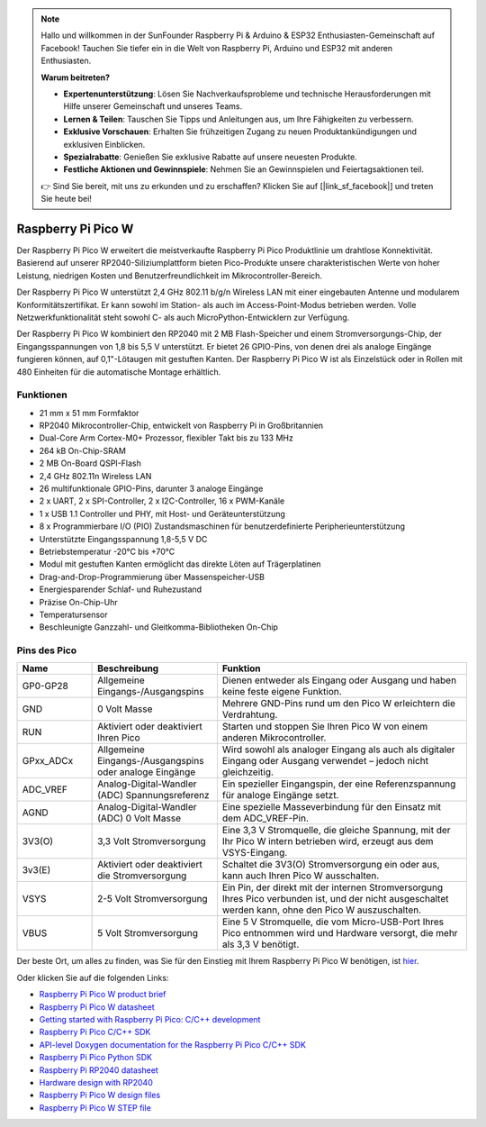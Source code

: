.. note::

   Hallo und willkommen in der SunFounder Raspberry Pi & Arduino & ESP32 Enthusiasten-Gemeinschaft auf Facebook! Tauchen Sie tiefer ein in die Welt von Raspberry Pi, Arduino und ESP32 mit anderen Enthusiasten.

   **Warum beitreten?**

   - **Expertenunterstützung**: Lösen Sie Nachverkaufsprobleme und technische Herausforderungen mit Hilfe unserer Gemeinschaft und unseres Teams.
   - **Lernen & Teilen**: Tauschen Sie Tipps und Anleitungen aus, um Ihre Fähigkeiten zu verbessern.
   - **Exklusive Vorschauen**: Erhalten Sie frühzeitigen Zugang zu neuen Produktankündigungen und exklusiven Einblicken.
   - **Spezialrabatte**: Genießen Sie exklusive Rabatte auf unsere neuesten Produkte.
   - **Festliche Aktionen und Gewinnspiele**: Nehmen Sie an Gewinnspielen und Feiertagsaktionen teil.

   👉 Sind Sie bereit, mit uns zu erkunden und zu erschaffen? Klicken Sie auf [|link_sf_facebook|] und treten Sie heute bei!

.. _cpn_pico_w:

Raspberry Pi Pico W
=======================================

.. image:: img/pico_w_side.png
    :width: 60%
    :align: center

Der Raspberry Pi Pico W erweitert die meistverkaufte Raspberry Pi Pico Produktlinie um drahtlose Konnektivität. Basierend auf unserer RP2040-Siliziumplattform bieten Pico-Produkte unsere charakteristischen Werte von hoher Leistung, niedrigen Kosten und Benutzerfreundlichkeit im Mikrocontroller-Bereich.

Der Raspberry Pi Pico W unterstützt 2,4 GHz 802.11 b/g/n Wireless LAN mit einer eingebauten Antenne und modularem Konformitätszertifikat. Er kann sowohl im Station- als auch im Access-Point-Modus betrieben werden. Volle Netzwerkfunktionalität steht sowohl C- als auch MicroPython-Entwicklern zur Verfügung.

Der Raspberry Pi Pico W kombiniert den RP2040 mit 2 MB Flash-Speicher und einem Stromversorgungs-Chip, der Eingangsspannungen von 1,8 bis 5,5 V unterstützt. Er bietet 26 GPIO-Pins, von denen drei als analoge Eingänge fungieren können, auf 0,1"-Lötaugen mit gestuften Kanten.
Der Raspberry Pi Pico W ist als Einzelstück oder in Rollen mit 480 Einheiten für die automatische Montage erhältlich.

Funktionen
--------------

* 21 mm x 51 mm Formfaktor
* RP2040 Mikrocontroller-Chip, entwickelt von Raspberry Pi in Großbritannien
* Dual-Core Arm Cortex-M0+ Prozessor, flexibler Takt bis zu 133 MHz
* 264 kB On-Chip-SRAM
* 2 MB On-Board QSPI-Flash
* 2,4 GHz 802.11n Wireless LAN
* 26 multifunktionale GPIO-Pins, darunter 3 analoge Eingänge
* 2 x UART, 2 x SPI-Controller, 2 x I2C-Controller, 16 x PWM-Kanäle
* 1 x USB 1.1 Controller und PHY, mit Host- und Geräteunterstützung
* 8 x Programmierbare I/O (PIO) Zustandsmaschinen für benutzerdefinierte Peripherieunterstützung
* Unterstützte Eingangsspannung 1,8-5,5 V DC
* Betriebstemperatur -20°C bis +70°C
* Modul mit gestuften Kanten ermöglicht das direkte Löten auf Trägerplatinen
* Drag-and-Drop-Programmierung über Massenspeicher-USB
* Energiesparender Schlaf- und Ruhezustand
* Präzise On-Chip-Uhr
* Temperatursensor
* Beschleunigte Ganzzahl- und Gleitkomma-Bibliotheken On-Chip

Pins des Pico
------------------

.. image:: img/pico_pin.jpg
    :width: 100%
    :align: center

.. raw:: html

    <br/>

.. list-table::
    :widths: 3 5 10
    :header-rows: 1

    *   - Name
        - Beschreibung
        - Funktion
    *   - GP0-GP28
        - Allgemeine Eingangs-/Ausgangspins
        - Dienen entweder als Eingang oder Ausgang und haben keine feste eigene Funktion.
    *   - GND
        - 0 Volt Masse
        - Mehrere GND-Pins rund um den Pico W erleichtern die Verdrahtung.
    *   - RUN
        - Aktiviert oder deaktiviert Ihren Pico
        - Starten und stoppen Sie Ihren Pico W von einem anderen Mikrocontroller.
    *   - GPxx_ADCx
        - Allgemeine Eingangs-/Ausgangspins oder analoge Eingänge
        - Wird sowohl als analoger Eingang als auch als digitaler Eingang oder Ausgang verwendet – jedoch nicht gleichzeitig.
    *   - ADC_VREF
        - Analog-Digital-Wandler (ADC) Spannungsreferenz
        - Ein spezieller Eingangspin, der eine Referenzspannung für analoge Eingänge setzt.
    *   - AGND
        - Analog-Digital-Wandler (ADC) 0 Volt Masse
        - Eine spezielle Masseverbindung für den Einsatz mit dem ADC_VREF-Pin.
    *   - 3V3(O)
        - 3,3 Volt Stromversorgung
        - Eine 3,3 V Stromquelle, die gleiche Spannung, mit der Ihr Pico W intern betrieben wird, erzeugt aus dem VSYS-Eingang.
    *   - 3v3(E)
        - Aktiviert oder deaktiviert die Stromversorgung
        - Schaltet die 3V3(O) Stromversorgung ein oder aus, kann auch Ihren Pico W ausschalten.
    *   - VSYS
        - 2-5 Volt Stromversorgung
        - Ein Pin, der direkt mit der internen Stromversorgung Ihres Pico verbunden ist, und der nicht ausgeschaltet werden kann, ohne den Pico W auszuschalten.
    *   - VBUS
        - 5 Volt Stromversorgung
        - Eine 5 V Stromquelle, die vom Micro-USB-Port Ihres Pico entnommen wird und Hardware versorgt, die mehr als 3,3 V benötigt.

Der beste Ort, um alles zu finden, was Sie für den Einstieg mit Ihrem Raspberry Pi Pico W benötigen, ist `hier <https://www.raspberrypi.com/documentation/microcontrollers/raspberry-pi-pico.html>`_.

Oder klicken Sie auf die folgenden Links: 

* `Raspberry Pi Pico W product brief <https://datasheets.raspberrypi.com/picow/pico-w-product-brief.pdf>`_
* `Raspberry Pi Pico W datasheet <https://datasheets.raspberrypi.com/picow/pico-w-datasheet.pdf>`_
* `Getting started with Raspberry Pi Pico: C/C++ development <https://datasheets.raspberrypi.org/pico/getting-started-with-pico.pdf>`_
* `Raspberry Pi Pico C/C++ SDK <https://datasheets.raspberrypi.org/pico/raspberry-pi-pico-c-sdk.pdf>`_
* `API-level Doxygen documentation for the Raspberry Pi Pico C/C++ SDK <https://raspberrypi.github.io/pico-sdk-doxygen/>`_
* `Raspberry Pi Pico Python SDK <https://datasheets.raspberrypi.org/pico/raspberry-pi-pico-python-sdk.pdf>`_
* `Raspberry Pi RP2040 datasheet <https://datasheets.raspberrypi.org/rp2040/rp2040-datasheet.pdf>`_
* `Hardware design with RP2040 <https://datasheets.raspberrypi.org/rp2040/hardware-design-with-rp2040.pdf>`_
* `Raspberry Pi Pico W design files <https://datasheets.raspberrypi.com/picow/RPi-PicoW-PUBLIC-20220607.zip>`_
* `Raspberry Pi Pico W STEP file <https://datasheets.raspberrypi.com/picow/PicoW-step.zip>`_